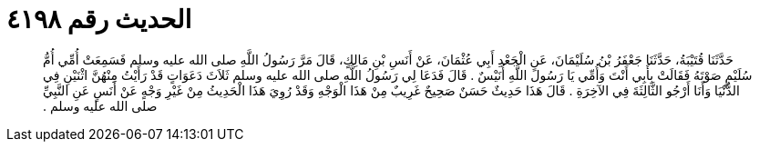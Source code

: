 
= الحديث رقم ٤١٩٨

[quote.hadith]
حَدَّثَنَا قُتَيْبَةُ، حَدَّثَنَا جَعْفَرُ بْنُ سُلَيْمَانَ، عَنِ الْجَعْدِ أَبِي عُثْمَانَ، عَنْ أَنَسِ بْنِ مَالِكٍ، قَالَ مَرَّ رَسُولُ اللَّهِ صلى الله عليه وسلم فَسَمِعَتْ أُمِّي أُمُّ سُلَيْمٍ صَوْتَهُ فَقَالَتْ بِأَبِي أَنْتَ وَأُمِّي يَا رَسُولَ اللَّهِ أُنَيْسٌ ‏.‏ قَالَ فَدَعَا لِي رَسُولُ اللَّهِ صلى الله عليه وسلم ثَلاَثَ دَعَوَاتٍ قَدْ رَأَيْتُ مِنْهُنَّ اثْنَيْنِ فِي الدُّنْيَا وَأَنَا أَرْجُو الثَّالِثَةَ فِي الآخِرَةِ ‏.‏ قَالَ هَذَا حَدِيثٌ حَسَنٌ صَحِيحٌ غَرِيبٌ مِنْ هَذَا الْوَجْهِ وَقَدْ رُوِيَ هَذَا الْحَدِيثُ مِنْ غَيْرِ وَجْهٍ عَنْ أَنَسٍ عَنِ النَّبِيِّ صلى الله عليه وسلم ‏.‏